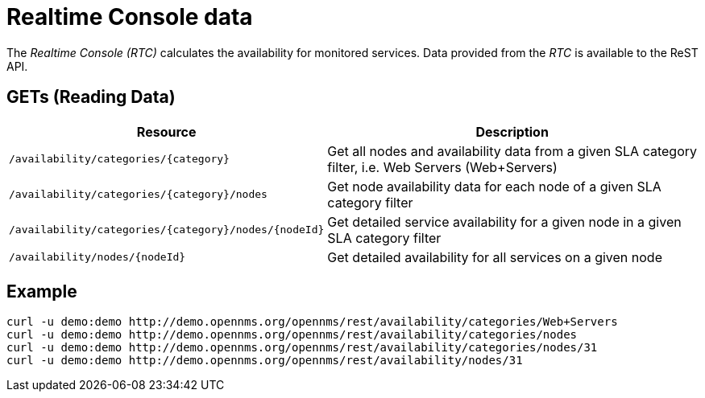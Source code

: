 
= Realtime Console data

The _Realtime Console (RTC)_ calculates the availability for monitored services.
Data provided from the _RTC_ is available to the ReST API.

== GETs (Reading Data)

[options="header", cols="5,10"]
|===
| Resource                                             | Description
| `/availability/categories/{category}`                | Get all nodes and availability data from a given SLA category filter, i.e. Web Servers (Web+Servers)
| `/availability/categories/{category}/nodes`          | Get node availability data for each node of a given SLA category filter
| `/availability/categories/{category}/nodes/{nodeId}` | Get detailed service availability for a given node in a given SLA category filter
| `/availability/nodes/{nodeId}`                       | Get detailed availability for all services on a given node
|===

== Example

[source, bash]
----
curl -u demo:demo http://demo.opennms.org/opennms/rest/availability/categories/Web+Servers
curl -u demo:demo http://demo.opennms.org/opennms/rest/availability/categories/nodes
curl -u demo:demo http://demo.opennms.org/opennms/rest/availability/categories/nodes/31
curl -u demo:demo http://demo.opennms.org/opennms/rest/availability/nodes/31
----
